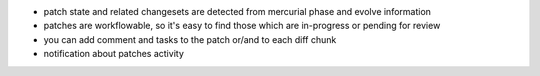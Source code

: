 
* patch state and related changesets are detected from mercurial phase and
  evolve information

* patches are workflowable, so it's easy to find those which are in-progress or
  pending for review

* you can add comment and tasks to the patch or/and to each diff chunk

* notification about patches activity

